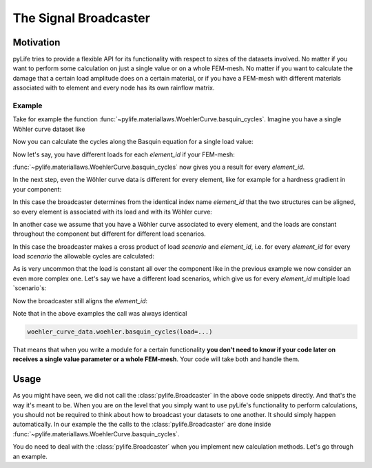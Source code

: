 The Signal Broadcaster
======================

Motivation
----------

pyLife tries to provide a flexible API for its functionality with respect to
sizes of the datasets involved.  No matter if you want to perform some
calculation on just a single value or on a whole FEM-mesh.  No matter if you
want to calculate the damage that a certain load amplitude does on a certain
material, or if you have a FEM-mesh with different materials associated with
to element and every node has its own rainflow matrix.


Example
~~~~~~~

Take for example the function
:func:`~pylife.materiallaws.WoehlerCurve.basquin_cycles`.  Imagine you have a
single Wöhler curve dataset like

.. jupyter-execute::

    import pandas as pd
    from pylife.materiallaws import WoehlerCurve

    woehler_curve_data = pd.Series({
        'k_1': 7.0,
        'ND': 2e5,
        'SD': 320.0,
        'TN': 2.3,
        'TS': 1.25
    })

    woehler_curve_data


Now you can calculate the cycles along the Basquin equation for a single load
value:


.. jupyter-execute::

    woehler_curve_data.woehler.basquin_cycles(load=350.)


Now let's say, you have different loads for each `element_id` if your FEM-mesh:

.. jupyter-execute::

    amplitude = pd.Series([320., 340., 330., 320.], index=pd.Index([1, 2, 3, 4], name='element_id'))
    amplitude


:func:`~pylife.materiallaws.WoehlerCurve.basquin_cycles` now gives you a result
for every `element_id`.

.. jupyter-execute::

    woehler_curve_data.woehler.basquin_cycles(load=amplitude)


In the next step, even the Wöhler curve data is different for every element,
like for example for a hardness gradient in your component:

.. jupyter-execute::

    woehler_curve_data = pd.DataFrame({
        'k_1': 7.0,
        'ND': 2e5,
        'SD': [370., 320., 280, 280],
        'TN': 2.3,
        'TS': 1.25
    }, index=pd.Index([1, 2, 3, 4], name='element_id'))

    woehler_curve_data

In this case the broadcaster determines from the identical index name
`element_id` that the two structures can be aligned, so every element is
associated with its load and with its Wöhler curve:

.. jupyter-execute::

   woehler_curve_data.woehler.basquin_cycles(load=amplitude)

In another case we assume that you have a Wöhler curve associated to every
element, and the loads are constant throughout the component but different for
different load scenarios.

.. jupyter-execute::

    amplitude_scenarios = pd.Series([320., 340., 330., 320.], index=pd.Index([1, 2, 3, 4], name='scenario'))
    amplitude_scenarios

In this case the broadcaster makes a cross product of load `scenario` and
`element_id`, i.e. for every `element_id` for every load `scenario` the
allowable cycles are calculated:

.. jupyter-execute::

    woehler_curve_data.woehler.basquin_cycles(load=amplitude_scenarios)

As is very uncommon that the load is constant all over the component like in
the previous example we now consider an even more complex one.  Let's say we
have a different load scenarios, which give us for every `element_id` multiple
load `scenario`s:

.. jupyter-execute::

    amplitude_scenarios = pd.Series(
        [320., 340., 330., 320, 220., 240., 230., 220, 420., 440., 430., 420],
        index=pd.MultiIndex.from_tuples([
            (1, 1), (1, 2), (1, 3), (1, 4),
            (2, 1), (2, 2), (2, 3), (2, 4),
            (3, 1), (3, 2), (3, 3), (3, 4)
        ], names=['scenario', 'element_id']))
    amplitude_scenarios

Now the broadcaster still aligns the `element_id`:

.. jupyter-execute::

    woehler_curve_data.woehler.basquin_cycles(load=amplitude_scenarios)

Note that in the above examples the call was always identical

.. code-block:: python

    woehler_curve_data.woehler.basquin_cycles(load=...)

That means that when you write a module for a certain functionality **you don't
need to know if your code later on receives a single value parameter or a whole
FEM-mesh**.  Your code will take both and handle them.


Usage
-----

As you might have seen, we did not call the :class:`pylife.Broadcaster` in the
above code snippets directly.  And that's the way it's meant to be.  When you
are on the level that you simply want to use pyLife's functionality to perform
calculations, you should not be required to think about how to broadcast your
datasets to one another.  It should simply happen automatically.  In our
example the the calls to the :class:`pylife.Broadcaster` are done inside
:func:`~pylife.materiallaws.WoehlerCurve.basquin_cycles`.

You do need to deal with the :class:`pylife.Broadcaster` when you implement new
calculation methods.  Let's go through an example.

.. todo::

   **Sorry**, this is still to be written.
